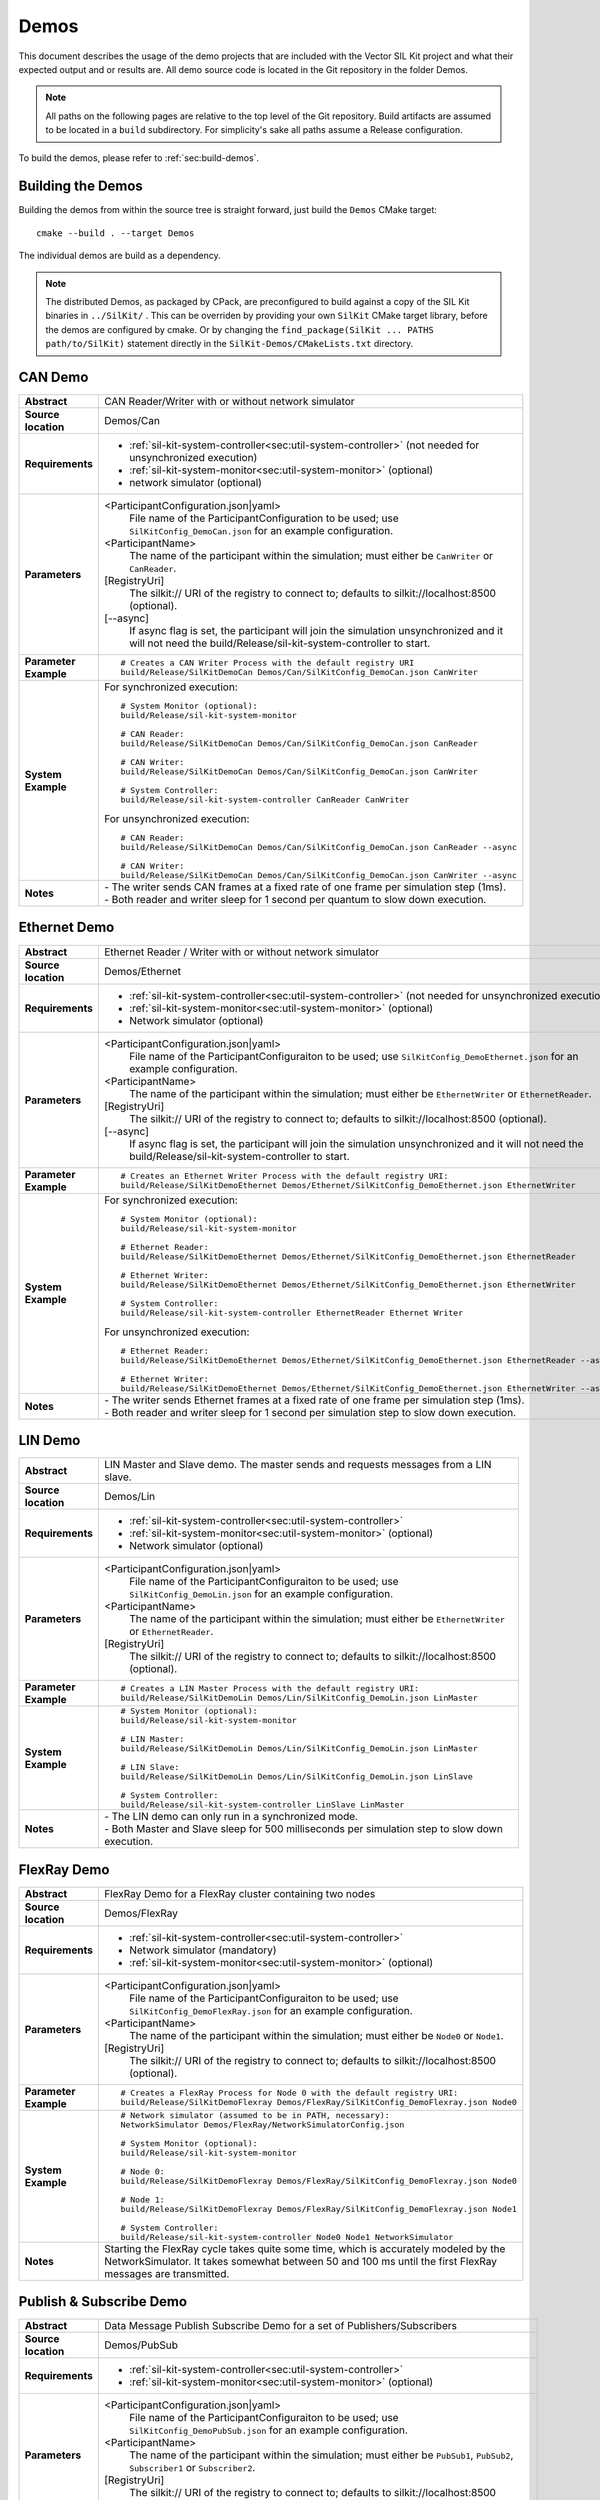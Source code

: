======================
Demos
======================

This document describes the usage of the demo projects that are
included with the Vector SIL Kit project and what their
expected output and or results are. All demo source code is located in
the Git repository in the folder Demos.

.. |UtilDir| replace:: build/Release
.. |DemoDir| replace:: build/Release
.. |SystemMonitor| replace::  |UtilDir|/sil-kit-system-monitor
.. |SystemController| replace::  |UtilDir|/sil-kit-system-controller

.. admonition:: Note

   All paths on the following pages are relative to the top level of
   the Git repository. Build artifacts are assumed to be located in a
   ``build`` subdirectory.
   For simplicity's sake all paths assume a Release configuration.


To build the demos, please refer to :ref:`sec:build-demos`.


.. _sec:build-demos:

Building the Demos
~~~~~~~~~~~~~~~~~~

Building the demos from within the source tree is straight forward,
just build the  ``Demos`` CMake target::
    
    cmake --build . --target Demos

The individual demos are build as a dependency.

.. admonition:: Note
   
   The distributed Demos, as packaged by CPack, are preconfigured to build against 
   a copy of the SIL Kit binaries in ``../SilKit/`` .
   This can be overriden by providing your own ``SilKit`` CMake target library,
   before the demos are configured by cmake.
   Or by changing the ``find_package(SilKit ... PATHS path/to/SilKit)`` statement directly
   in the ``SilKit-Demos/CMakeLists.txt`` directory.


.. _sec:util-can-demo:

CAN Demo
~~~~~~~~

.. list-table::
   :widths: 17 205
   :stub-columns: 1

   *  -  Abstract
      -  CAN Reader/Writer with or without network simulator
   *  -  Source location
      -  Demos/Can
   *  -  Requirements
      -  * :ref:`sil-kit-system-controller<sec:util-system-controller>` (not needed for unsynchronized execution)
         * :ref:`sil-kit-system-monitor<sec:util-system-monitor>` (optional)
         * network simulator (optional)
   *  -  Parameters
      -  <ParticipantConfiguration.json|yaml> 
           File name of the ParticipantConfiguration to be used; 
           use ``SilKitConfig_DemoCan.json`` for an example configuration.
         <ParticipantName> 
           The name of the participant within the simulation; must either be ``CanWriter`` or 
           ``CanReader``.
         [RegistryUri] 
           The silkit:// URI of the registry to connect to; defaults to silkit://localhost:8500 (optional).
         [\-\-async] 
           If async flag is set, the participant will join the simulation unsynchronized and it will not need
           the |SystemController| to start.
   *  -  Parameter Example
      -  .. parsed-literal:: 
            
            # Creates a CAN Writer Process with the default registry URI
            |DemoDir|/SilKitDemoCan Demos/Can/SilKitConfig_DemoCan.json CanWriter
   *  -  System Example
      - For synchronized execution:

        .. parsed-literal:: 

            # System Monitor (optional):
            |SystemMonitor|

            # CAN Reader:
            |DemoDir|/SilKitDemoCan Demos/Can/SilKitConfig_DemoCan.json CanReader

            # CAN Writer:
            |DemoDir|/SilKitDemoCan Demos/Can/SilKitConfig_DemoCan.json CanWriter

            # System Controller:
            |SystemController| CanReader CanWriter 

        For unsynchronized execution:

        .. parsed-literal:: 

            # CAN Reader:
            |DemoDir|/SilKitDemoCan Demos/Can/SilKitConfig_DemoCan.json CanReader --async

            # CAN Writer:
            |DemoDir|/SilKitDemoCan Demos/Can/SilKitConfig_DemoCan.json CanWriter --async

   *  -  Notes
      -  | \- The writer sends CAN frames at a fixed rate of one frame per simulation step (1ms).
         | \- Both reader and writer sleep for 1 second per quantum to slow down execution.

Ethernet Demo
~~~~~~~~~~~~~

.. list-table::
   :widths: 17 220
   :stub-columns: 1

   *  -  Abstract
      -  Ethernet Reader / Writer with or without network simulator
   *  -  Source location
      -  Demos/Ethernet
   *  -  Requirements
      -  * :ref:`sil-kit-system-controller<sec:util-system-controller>` (not needed for unsynchronized execution)
         * :ref:`sil-kit-system-monitor<sec:util-system-monitor>` (optional)
         * Network simulator (optional)
   *  -  Parameters
      -  <ParticipantConfiguration.json|yaml> 
           File name of the ParticipantConfiguraiton to be used; 
           use ``SilKitConfig_DemoEthernet.json`` for an example configuration.
         <ParticipantName> 
           The name of the participant within the simulation; must either be ``EthernetWriter`` or 
           ``EthernetReader``.
         [RegistryUri] 
           The silkit:// URI of the registry to connect to; defaults to silkit://localhost:8500 (optional).
         [\-\-async] 
           If async flag is set, the participant will join the simulation unsynchronized and it will not need
           the |SystemController| to start.
   *  -  Parameter Example
      -  .. parsed-literal:: 

            # Creates an Ethernet Writer Process with the default registry URI:
            |DemoDir|/SilKitDemoEthernet Demos/Ethernet/SilKitConfig_DemoEthernet.json EthernetWriter
   *  -  System Example
      - For synchronized execution:

        .. parsed-literal:: 

            # System Monitor (optional):
            |SystemMonitor|

            # Ethernet Reader:
            |DemoDir|/SilKitDemoEthernet Demos/Ethernet/SilKitConfig_DemoEthernet.json EthernetReader

            # Ethernet Writer:
            |DemoDir|/SilKitDemoEthernet Demos/Ethernet/SilKitConfig_DemoEthernet.json EthernetWriter

            # System Controller:
            |SystemController| EthernetReader Ethernet Writer

        For unsynchronized execution:

        .. parsed-literal:: 

            # Ethernet Reader:
            |DemoDir|/SilKitDemoEthernet Demos/Ethernet/SilKitConfig_DemoEthernet.json EthernetReader --async

            # Ethernet Writer:
            |DemoDir|/SilKitDemoEthernet Demos/Ethernet/SilKitConfig_DemoEthernet.json EthernetWriter --async

   *  -  Notes
      -  | \- The writer sends Ethernet frames at a fixed rate of one frame per simulation step (1ms).
         | \- Both reader and writer sleep for 1 second per simulation step to slow down execution.


LIN Demo
~~~~~~~~

.. list-table::
   :widths: 17 220
   :stub-columns: 1

   *  -  Abstract
      -  LIN Master and Slave demo. The master sends and requests messages from a LIN slave.
   *  -  Source location
      -  Demos/Lin
   *  -  Requirements
      -  * :ref:`sil-kit-system-controller<sec:util-system-controller>`
         * :ref:`sil-kit-system-monitor<sec:util-system-monitor>` (optional)
         * Network simulator (optional)
   *  -  Parameters
      -  <ParticipantConfiguration.json|yaml> 
           File name of the ParticipantConfiguraiton to be used; 
           use ``SilKitConfig_DemoLin.json`` for an example configuration.
         <ParticipantName> 
           The name of the participant within the simulation; must either be ``EthernetWriter`` or 
           ``EthernetReader``.
         [RegistryUri] 
           The silkit:// URI of the registry to connect to; defaults to silkit://localhost:8500 (optional).
   *  -  Parameter Example
      -  .. parsed-literal:: 

            # Creates a LIN Master Process with the default registry URI:
            |DemoDir|/SilKitDemoLin Demos/Lin/SilKitConfig_DemoLin.json LinMaster
   *  -  System Example
      -  .. parsed-literal:: 

            # System Monitor (optional):
            |SystemMonitor|

            # LIN Master:
            |DemoDir|/SilKitDemoLin Demos/Lin/SilKitConfig_DemoLin.json LinMaster

            # LIN Slave:
            |DemoDir|/SilKitDemoLin Demos/Lin/SilKitConfig_DemoLin.json LinSlave

            # System Controller:
            |SystemController| LinSlave LinMaster
   *  -  Notes
      -  | \- The LIN demo can only run in a synchronized mode.
         | \- Both Master and Slave sleep for 500 milliseconds per simulation step to slow down execution.


FlexRay Demo
~~~~~~~~~~~~

.. list-table::
   :widths: 17 220
   :stub-columns: 1

   *  -  Abstract
      -  FlexRay Demo for a FlexRay cluster containing two nodes
   *  -  Source location
      -  Demos/FlexRay
   *  -  Requirements
      -  * :ref:`sil-kit-system-controller<sec:util-system-controller>`
         * Network simulator (mandatory)
         * :ref:`sil-kit-system-monitor<sec:util-system-monitor>` (optional)
   *  -  Parameters
      -  <ParticipantConfiguration.json|yaml> 
           File name of the ParticipantConfiguraiton to be used; 
           use ``SilKitConfig_DemoFlexRay.json`` for an example configuration.
         <ParticipantName> 
           The name of the participant within the simulation; must either be ``Node0`` or 
           ``Node1``.
         [RegistryUri] 
           The silkit:// URI of the registry to connect to; defaults to silkit://localhost:8500 (optional).

   *  -  Parameter Example
      -  .. parsed-literal:: 

            # Creates a FlexRay Process for Node 0 with the default registry URI:
            |DemoDir|/SilKitDemoFlexray Demos/FlexRay/SilKitConfig_DemoFlexray.json Node0
   *  -  System Example
      -  .. parsed-literal:: 

            # Network simulator (assumed to be in PATH, necessary):
            NetworkSimulator Demos/FlexRay/NetworkSimulatorConfig.json

            # System Monitor (optional):
            |SystemMonitor|

            # Node 0:
            |DemoDir|/SilKitDemoFlexray Demos/FlexRay/SilKitConfig_DemoFlexray.json Node0

            # Node 1:
            |DemoDir|/SilKitDemoFlexray Demos/FlexRay/SilKitConfig_DemoFlexray.json Node1

            # System Controller:
            |SystemController| Node0 Node1 NetworkSimulator
   *  -  Notes
      -  Starting the FlexRay cycle takes quite some time, which is accurately modeled by the NetworkSimulator. 
         It takes somewhat between 50 and 100 ms until the first FlexRay messages are transmitted.


Publish & Subscribe Demo
~~~~~~~~~~~~~~~~~~~~

.. list-table::
   :widths: 17 220
   :stub-columns: 1

   *  -  Abstract
      -  Data Message Publish Subscribe Demo for a set of Publishers/Subscribers
   *  -  Source location
      -  Demos/PubSub
   *  -  Requirements
      -  * :ref:`sil-kit-system-controller<sec:util-system-controller>`
         * :ref:`sil-kit-system-monitor<sec:util-system-monitor>` (optional)
   *  -  Parameters
      -  <ParticipantConfiguration.json|yaml> 
           File name of the ParticipantConfiguraiton to be used; 
           use ``SilKitConfig_DemoPubSub.json`` for an example configuration.
         <ParticipantName> 
           The name of the participant within the simulation; must either be ``PubSub1``, ``PubSub2``, ``Subscriber1`` or 
           ``Subscriber2``.
         [RegistryUri] 
           The silkit:// URI of the registry to connect to; defaults to silkit://localhost:8500 (optional).

   *  -  Parameter Example
      -  .. parsed-literal:: 

            # Creates a combined publisher and subscriber with the default registry URI:
            |DemoDir|/SilKitDemoPubSub Demos/PubSub/SilKitConfig_DemoPubSub.json PubSub1
   *  -  System Example
      -  .. parsed-literal:: 

            # System Monitor (optional):
            |SystemMonitor|

            # Publisher 1:
            |DemoDir|/SilKitDemoPubSub Demos/PubSub/SilKitConfig_DemoPubSub.json PubSub1

            # Publisher 2:
            |DemoDir|/SilKitDemoPubSub Demos/PubSub/SilKitConfig_DemoPubSub.json PubSub2

            # Subscriber 1:
            |DemoDir|/SilKitDemoPubSub Demos/PubSub/SilKitConfig_DemoPubSub.json Subscriber1

            # Subscriber 2:
            |DemoDir|/SilKitDemoPubSub Demos/PubSub/SilKitConfig_DemoPubSub.json Subscriber2

            # System Controller:
            |SystemController| PubSub1 PubSub2 Subscriber1 Subscriber2
   *  -  Notes
      -  Any combination of publishers or subscribers is applicable for this demo.

RPC Demo
~~~~~~~~~~~~~~~~~~~~


.. list-table::
   :widths: 17 220
   :stub-columns: 1

   *  -  Abstract
      -  Remote Procedure Call Demo. The client triggers remote procedure calls on the server.
   *  -  Source location
      -  Demos/Rpc
   *  -  Requirements
      -  * :ref:`sil-kit-system-controller<sec:util-system-controller>`
         * :ref:`sil-kit-system-monitor<sec:util-system-monitor>` (optional)
   *  -  Parameters
      -  <ParticipantConfiguration.json|yaml> 
           File name of the ParticipantConfiguraiton to be used; 
           use ``SilKitConfig_DemoRpc.json`` for an example configuration.
         <ParticipantName> 
           The name of the participant within the simulation; must either be ``Server`` or 
           ``Client``.
         [RegistryUri] 
           The silkit:// URI of the registry to connect to; defaults to silkit://localhost:8500 (optional).

   *  -  Parameter Example
      -  .. parsed-literal:: 

            # Creates a Rpc-Server Process with the default registry URI:
            |DemoDir|/SilKitDemoRpc Demos/Rpc/SilKitConfig_DemoRpc.json Server
   *  -  System Example
      -  .. parsed-literal:: 

            # System Monitor (optional):
            |SystemMonitor|

            # Server:
            |DemoDir|/SilKitDemoRpc Demos/Rpc/SilKitConfig_DemoRpc.json Server

            # Client:
            |DemoDir|/SilKitDemoRpc Demos/Rpc/SilKitConfig_DemoRpc.json Client

            # System Controller:
            |SystemController| Server Client
   *  -  Notes
      -  Any combination of publishers or subscribers is usable for this demo.
